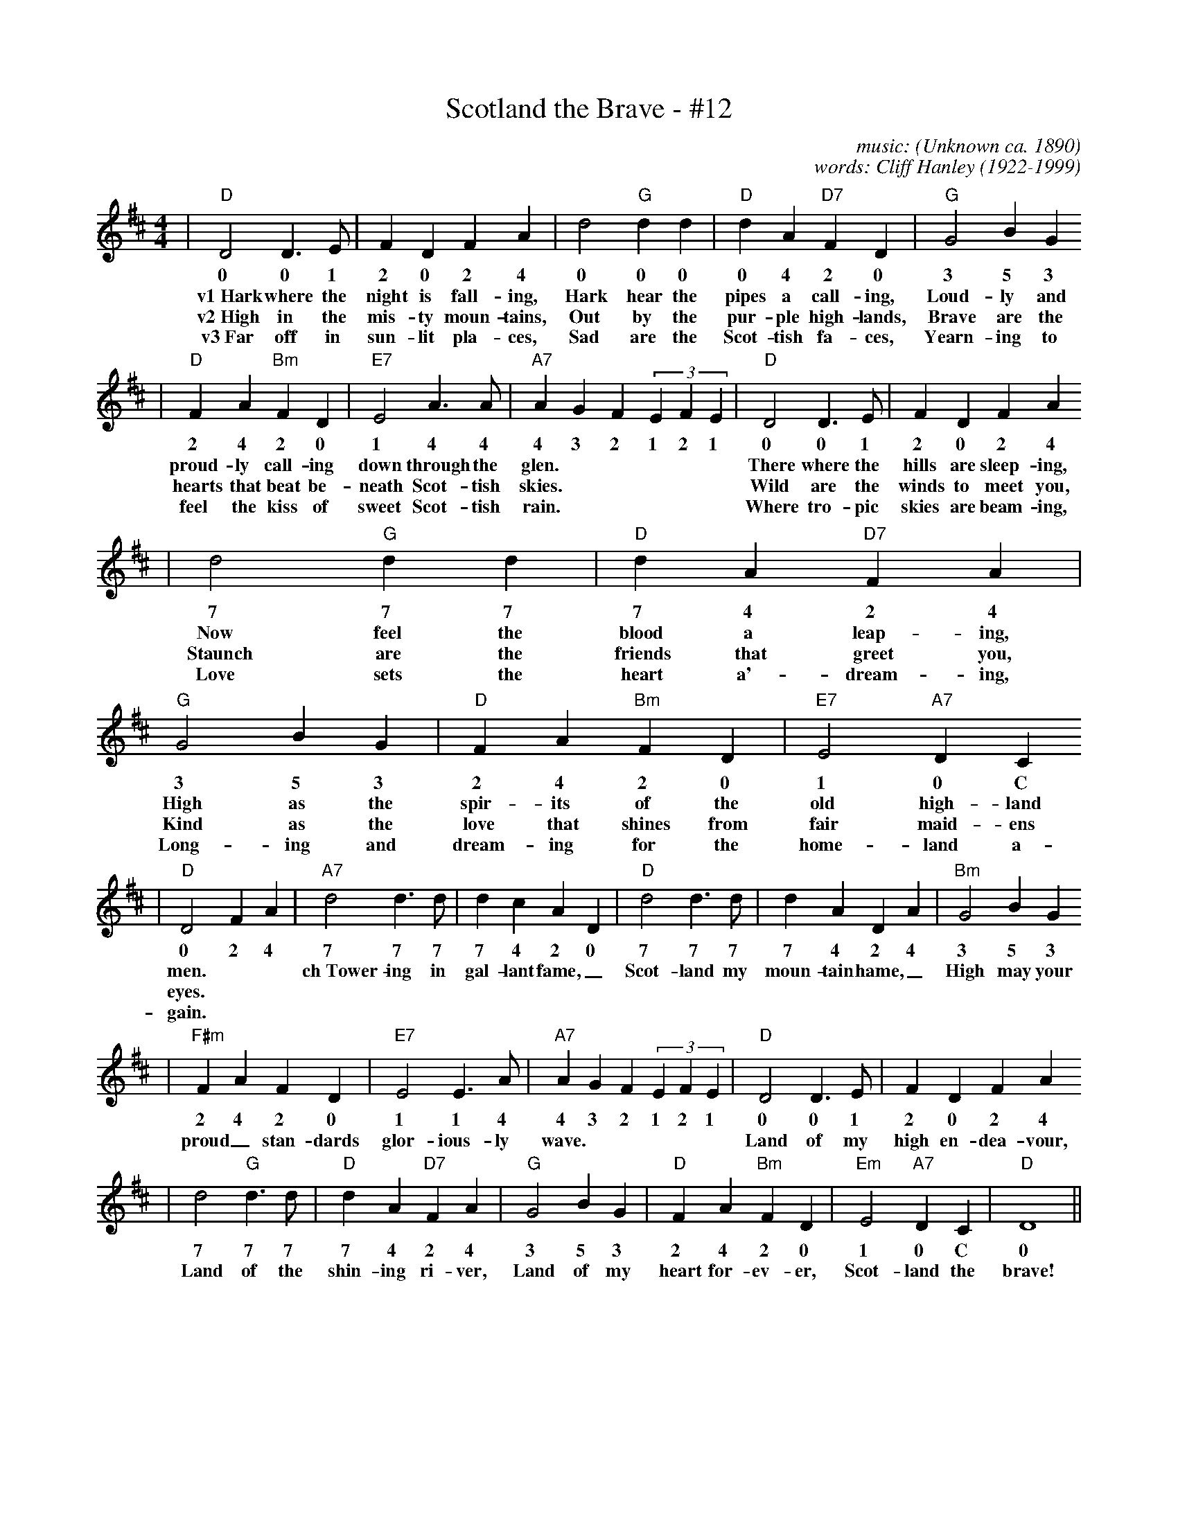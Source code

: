 X: 1
T:Scotland the Brave - #12
C:music: (Unknown ca. 1890)
C:words: Cliff Hanley (1922-1999)
N:Lyrics \251 1951 Kerrs Music, Berkeley Street, Glasgow, Scotland, UK
M:4/4
L:1/4
K:D
|"D"D2 D3/2 E/2|F D F A|d2"G"d d|"D"d A"D7"F D|"G"G2 B G
w:0 0 1 2 0 2 4 0 0 0 0 4 2 0 3 5 3
w:v1~Hark where the night is fall-ing, Hark hear the pipes a call-ing, Loud-ly and
w:v2~High in the mis-ty moun-tains, Out by the pur-ple high-lands, Brave are the
w:v3~Far off in sun-lit pla-ces, Sad are the Scot-tish fa-ces, Yearn-ing to
|"D"F A"Bm"F D|"E7"E2 A3/2 A/2|"A7"A G F (3EFE|"D"D2 D3/2 E/2|F D F A
w:2 4 2 0 1 4 4 4 3 2 1 2 1 0 0 1 2 0 2 4
w:proud-ly call-ing down through the glen.| There where the hills are sleep-ing,
w:hearts that beat be-neath Scot-tish skies.| Wild are the winds to meet you,
w:feel the kiss of sweet Scot-tish rain.| Where tro-pic skies are beam-ing,
|d2"G" d d|"D"d A "D7"F A|"G"G2 B G|"D"F A "Bm"F D|"E7"E2 "A7"D C
w:7 7 7 7 4 2 4 3 5 3 2 4 2 0 1 0 C
w:Now feel the blood a leap-ing, High as the spir-its of the old high-land
w:Staunch are the friends that greet you, Kind as the love that shines from fair maid-ens
w:Love sets the heart a'-dream-ing, Long-ing and dream-ing for the home-land a-
|"D"D2 F A|"A7"d2 d3/2 d/2|d c A D|"D"d2 d3/2 d/2|d A D A|"Bm"G2 B G
w:0 2 4 7 7 7 7 4 2 0 7 7 7 7 4 2 4 3 5 3
w:men.| ch~Tower-ing in gal-lant fame,_ Scot-land my moun-tain hame,_ High may your
w:eyes.|
w:gain.|
|"F#m"F A F D|"E7"E2 E3/2 A/2|"A7"A G F (3EFE|"D"D2 D3/2 E/2|F D F A
w:2 4 2 0 1 1 4 4 3 2 1 2 1 0 0 1 2 0 2 4
w:proud_ stan-dards glor-ious-ly wave.| Land of my high en-dea-vour,
|d2 "G"d3/2 d/2|"D"dA"D7"FA|"G"G2BG|"D"FA"Bm"FD|"Em"E2"A7"DC|"D"D4||
w:7 7 7 7 4 2 4 3 5 3 2 4 2 0 1 0 C 0
w:Land of the shin-ing ri-ver, Land of my heart for-ev-er, Scot-land the brave!

